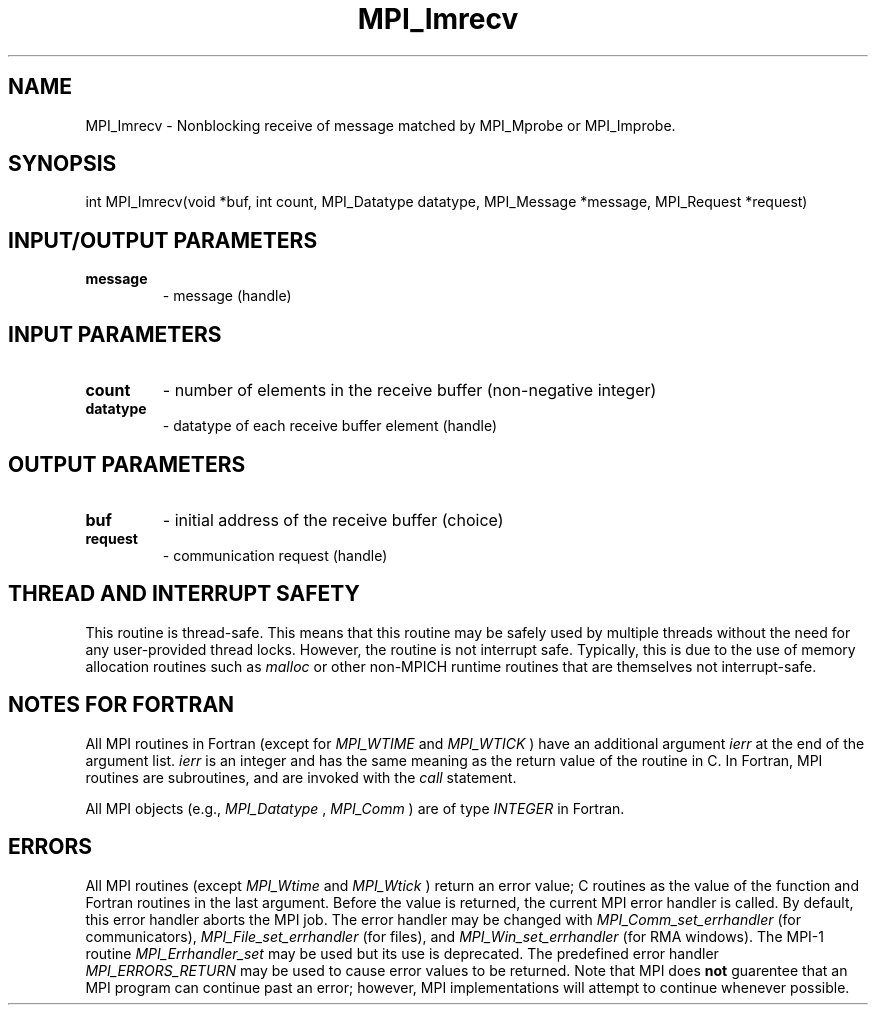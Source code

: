 .TH MPI_Imrecv 3 "2/27/2019" " " "MPI"
.SH NAME
MPI_Imrecv \-  Nonblocking receive of message matched by MPI_Mprobe or MPI_Improbe. 
.SH SYNOPSIS
.nf
int MPI_Imrecv(void *buf, int count, MPI_Datatype datatype, MPI_Message *message, MPI_Request *request)
.fi
.SH INPUT/OUTPUT PARAMETERS
.PD 0
.TP
.B message 
- message (handle)
.PD 1

.SH INPUT PARAMETERS
.PD 0
.TP
.B count 
- number of elements in the receive buffer (non-negative integer)
.PD 1
.PD 0
.TP
.B datatype 
- datatype of each receive buffer element (handle)
.PD 1

.SH OUTPUT PARAMETERS
.PD 0
.TP
.B buf 
- initial address of the receive buffer (choice)
.PD 1
.PD 0
.TP
.B request 
- communication request (handle)
.PD 1

.SH THREAD AND INTERRUPT SAFETY

This routine is thread-safe.  This means that this routine may be
safely used by multiple threads without the need for any user-provided
thread locks.  However, the routine is not interrupt safe.  Typically,
this is due to the use of memory allocation routines such as 
.I malloc
or other non-MPICH runtime routines that are themselves not interrupt-safe.

.SH NOTES FOR FORTRAN
All MPI routines in Fortran (except for 
.I MPI_WTIME
and 
.I MPI_WTICK
) have
an additional argument 
.I ierr
at the end of the argument list.  
.I ierr
is an integer and has the same meaning as the return value of the routine
in C.  In Fortran, MPI routines are subroutines, and are invoked with the
.I call
statement.

All MPI objects (e.g., 
.I MPI_Datatype
, 
.I MPI_Comm
) are of type 
.I INTEGER
in Fortran.

.SH ERRORS

All MPI routines (except 
.I MPI_Wtime
and 
.I MPI_Wtick
) return an error value;
C routines as the value of the function and Fortran routines in the last
argument.  Before the value is returned, the current MPI error handler is
called.  By default, this error handler aborts the MPI job.  The error handler
may be changed with 
.I MPI_Comm_set_errhandler
(for communicators),
.I MPI_File_set_errhandler
(for files), and 
.I MPI_Win_set_errhandler
(for
RMA windows).  The MPI-1 routine 
.I MPI_Errhandler_set
may be used but
its use is deprecated.  The predefined error handler
.I MPI_ERRORS_RETURN
may be used to cause error values to be returned.
Note that MPI does 
.B not
guarentee that an MPI program can continue past
an error; however, MPI implementations will attempt to continue whenever
possible.

